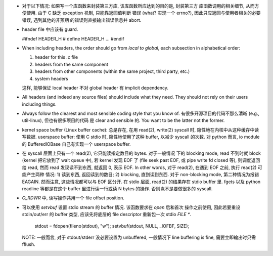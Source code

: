 - 对于以下情况: 如果写一个库函数来封装第三方库, 该库函数所应达到的目的是, 封装第三方
  库函数调用的相关细节, 从而方便使用. 由于 C 缺乏 exception 机制, 只能靠返回值判断
  错误 (what? 实现一个 errno?), 因此只应返回与使用者相关的必要错误, 遇到其他的非预期
  的错误则直接输出错误信息并 abort.

- header file 中应该有 guard.

  .. code:: cpp
  #ifndef HEADER_H
  # define HEADER_H
  ...
  #endif

- When including headers, the order should go from *local to global*, each
  subsection in alphabetical order:

  1. header for this `.c` file
  2. headers from the same component
  3. headers from other components (within the same project, third party, etc.)
  4. system headers

  这样, 能够保证 local header 不对 global header 有 implicit dependency.

- All headers (and indeed any source files) should include what they need.
  They should not rely on their users including things.

- Always follow the clearest and most sensible coding style that you know of.
  有很多开源项目的代码不那么清晰 (e.g., util-linux), 但也有很多项目的代码
  是 clear and sensible 的. You want to be the latter not the former.

- kernel space buffer (Linux buffer cache): 总是存在, 在用 read(2), write(2)
  syscall 时, 隐性地在内核中从这种缓存中读写数据.
  userspace buffer: 使用 C stdio 时, 隐性地使用了这种 buffer, 以减少 syscall
  的次数. 对 python 而言, io module 的 BufferedIOBase 自己有实现一个 userspace
  buffer.

- 在 syscall 层面上只有一个 read(2), 它只能读指定数目的 bytes. 对于一般情况
  下的 blocking mode, read 不到时就 block (kernel 把它放到了 wait queue 中),
  若 kernel 发现 EOF 了 (file seek past EOF, 或 pipe write fd closed 等),
  则调度返回给 read, 然而 read 发现读不到东西, 就返回 0, 表示 EOF.
  In other words, 对于 read(2), 在遇到 EOF 之前, 执行 read(2) 可能产生两种
  情况: 1) 读到东西, 返回读到的数目; 2) blocking, 直到读到东西. 对于 non-blocking
  mode, 第二种情况为报错 EAGAIN. 然而注意, 这些情况都可以与 EOF 区分开.
  在 stdio 层面, read(2) 的结果存在 stdio buffer 里. fgets 以及 python readline
  等都是在这个 buffer 里进行读一行或读 N bytes 的操作. 否则岂不是要做很多的 syscall.

- `O_RDWR` 中, 读写操作共用一个 file offset position.

- 可以使用 `setvbuf` 设置 stdio stream 的 buffer 情况. 该函数要求在 `open` 后和首次
  操作之前使用, 因此若要重设 stdin/out/err 的 buffer 类型, 应该先将底层的 file
  descriptor 重新包一次 stdio `FILE *`.

    .. code:: cpp
    stdout = fdopen(fileno(stdout), "w");
    setvbuf(stdout, NULL, _IOFBF, SIZE);

  NOTE: 一般而言, 对于 stdout/stderr 没必要设置为 unbuffered, 一般情况下 line buffering
  is fine, 需要立即输出时只需 fflush.

